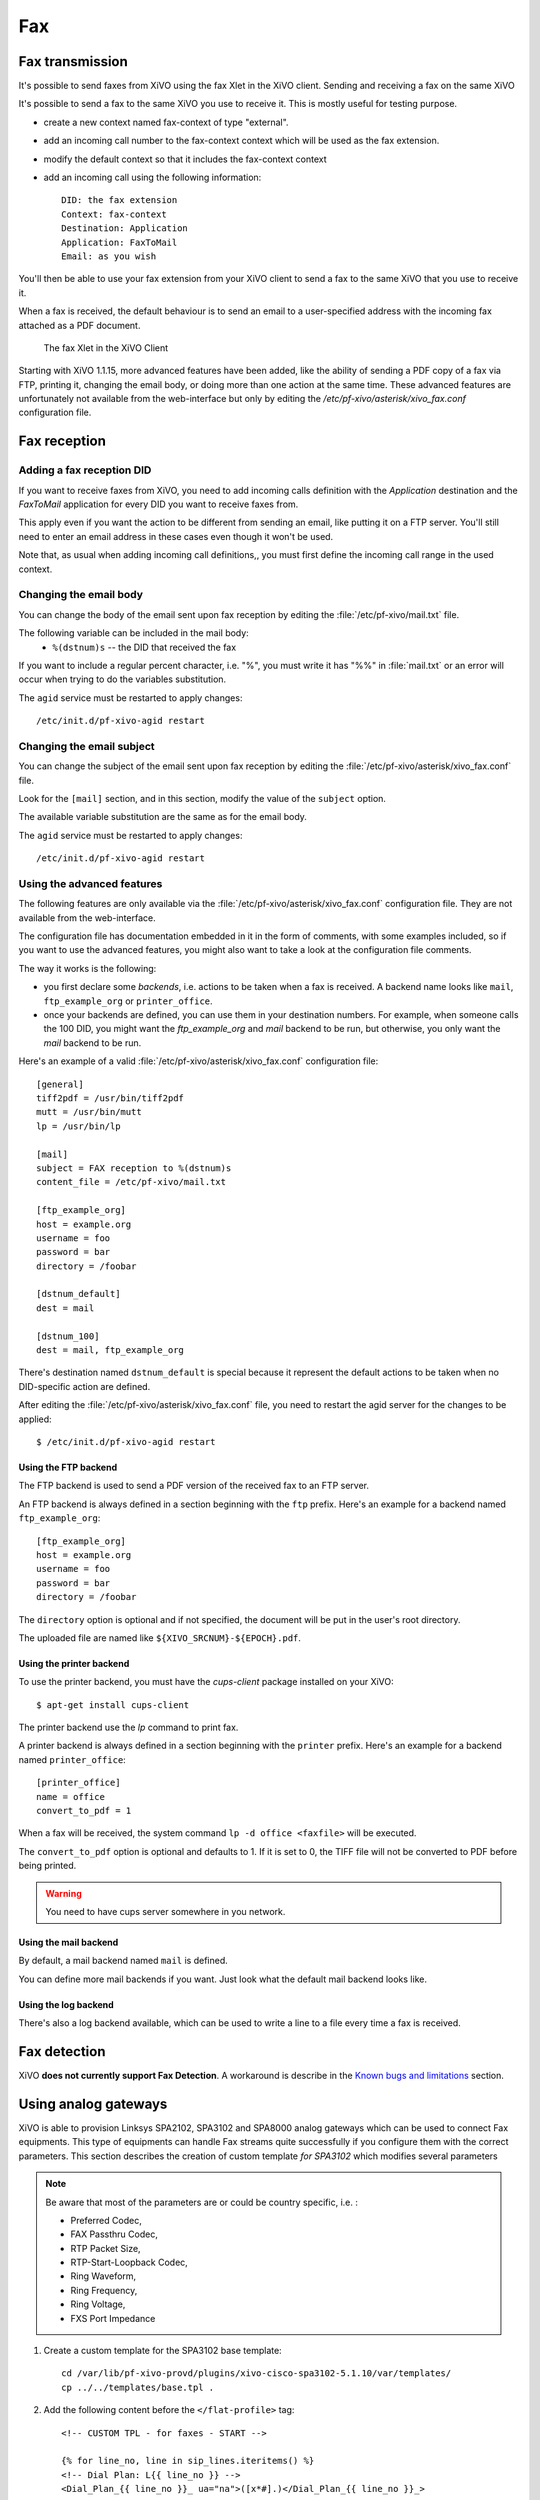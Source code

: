 ***
Fax
***

Fax transmission
================

It's possible to send faxes from XiVO using the fax Xlet in the XiVO client.
Sending and receiving a fax on the same XiVO

It's possible to send a fax to the same XiVO you use to receive it.
This is mostly useful for testing purpose.

* create a new context named fax-context of type "external".
* add an incoming call number to the fax-context context which will be used as the fax extension.
* modify the default context so that it includes the fax-context context
* add an incoming call using the following information::

   DID: the fax extension
   Context: fax-context
   Destination: Application
   Application: FaxToMail
   Email: as you wish 

You'll then be able to use your fax extension from your XiVO client
to send a fax to the same XiVO that you use to receive it.


When a fax is received, the default behaviour is to send an email to a
user-specified address with the incoming fax attached as a PDF document.

.. figure:: images/xivoclient-fax.png

   The fax Xlet in the XiVO Client

Starting with XiVO 1.1.15, more advanced features have been added, like the
ability of sending a PDF copy of a fax via FTP, printing it, changing the email body,
or doing more than one action at the same time. These advanced features are unfortunately
not available from the web-interface but only by editing the `/etc/pf-xivo/asterisk/xivo_fax.conf`
configuration file.


Fax reception
=============

Adding a fax reception DID
--------------------------

If you want to receive faxes from XiVO, you need to add incoming calls definition with the
`Application` destination and the `FaxToMail` application for every DID you want to receive faxes from.

This apply even if you want the action to be different from sending an email, like putting it
on a FTP server. You'll still need to enter an email address in these cases even though it won't be used.

Note that, as usual when adding incoming call definitions,, you must first define the incoming
call range in the used context.

.. figure:: images/Fax_recv_adding.png


Changing the email body
-----------------------

You can change the body of the email sent upon fax reception by editing the :file:`/etc/pf-xivo/mail.txt`
file.

The following variable can be included in the mail body:
 * ``%(dstnum)s`` -- the DID that received the fax

If you want to include a regular percent character, i.e. "%", you must write it has "%%" in 
:file:`mail.txt` or an error will occur when trying to do the variables substitution.

The ``agid`` service must be restarted to apply changes::

 /etc/init.d/pf-xivo-agid restart


Changing the email subject
--------------------------

You can change the subject of the email sent upon fax reception by editing the :file:`/etc/pf-xivo/asterisk/xivo_fax.conf` file.

Look for the ``[mail]`` section, and in this section, modify the value of the ``subject`` option.

The available variable substitution are the same as for the email body.

The ``agid`` service must be restarted to apply changes::

 /etc/init.d/pf-xivo-agid restart


Using the advanced features
---------------------------

The following features are only available via the :file:`/etc/pf-xivo/asterisk/xivo_fax.conf`
configuration file.
They are not available from the web-interface.

The configuration file has documentation embedded in it in the form of comments, with some examples
included, so if you want to use the advanced features, you might also want to take a look at the
configuration file comments.

The way it works is the following:

* you first declare some `backends`, i.e. actions to be taken when a fax is received. A backend
  name looks like ``mail``, ``ftp_example_org`` or ``printer_office``.
* once your backends are defined, you can use them in your destination numbers. For example,
  when someone calls the 100 DID, you might want the `ftp_example_org` and `mail` backend to be run,
  but otherwise, you only want the `mail` backend to be run.

Here's an example of a valid :file:`/etc/pf-xivo/asterisk/xivo_fax.conf` configuration file::

   [general]
   tiff2pdf = /usr/bin/tiff2pdf
   mutt = /usr/bin/mutt
   lp = /usr/bin/lp
   
   [mail]
   subject = FAX reception to %(dstnum)s
   content_file = /etc/pf-xivo/mail.txt
   
   [ftp_example_org]
   host = example.org
   username = foo
   password = bar
   directory = /foobar
   
   [dstnum_default]
   dest = mail
   
   [dstnum_100]
   dest = mail, ftp_example_org

There's destination named ``dstnum_default`` is special because it represent the default actions to be
taken when no DID-specific action are defined.

After editing the :file:`/etc/pf-xivo/asterisk/xivo_fax.conf` file, you need to restart the agid server
for the changes to be applied::

   $ /etc/init.d/pf-xivo-agid restart


Using the FTP backend
^^^^^^^^^^^^^^^^^^^^^

The FTP backend is used to send a PDF version of the received fax to an FTP server.

An FTP backend is always defined in a section beginning with the ``ftp`` prefix. Here's an example for
a backend named ``ftp_example_org``::

   [ftp_example_org]
   host = example.org
   username = foo
   password = bar
   directory = /foobar


The ``directory`` option is optional and if not specified, the document will be put in the user's root directory.

The uploaded file are named like ``${XIVO_SRCNUM}-${EPOCH}.pdf``.


Using the printer backend
^^^^^^^^^^^^^^^^^^^^^^^^^

To use the printer backend, you must have the `cups-client` package installed on your XiVO::

   $ apt-get install cups-client

The printer backend use the `lp` command to print fax.

A printer backend is always defined in a section beginning with the ``printer`` prefix.
Here's an example for a backend named ``printer_office``::

   [printer_office]
   name = office
   convert_to_pdf = 1

When a fax will be received, the system command ``lp -d office <faxfile>`` will be executed.

The ``convert_to_pdf`` option is optional and defaults to 1. If it is set to 0, the TIFF file will not
be converted to PDF before being printed.

.. warning:: You need to have cups server somewhere in you network.


Using the mail backend
^^^^^^^^^^^^^^^^^^^^^^

By default, a mail backend named ``mail`` is defined.

You can define more mail backends if you want. Just look what the default mail backend looks like.


Using the log backend
^^^^^^^^^^^^^^^^^^^^^

There's also a log backend available, which can be used to write a line to a file every time a fax is 
received.


Fax detection
=============

XiVO **does not currently support Fax Detection**. A workaround is describe in the 
`Known bugs and limitations`_ section.


Using analog gateways
=====================

XiVO is able to provision Linksys SPA2102, SPA3102 and SPA8000 analog gateways which can be used to 
connect Fax equipments.
This type of equipments can handle Fax streams quite successfully if you configure them with the
correct parameters. This section describes the creation of custom template *for SPA3102* which modifies several parameters

.. note:: Be aware that most of the parameters are or could be country specific, i.e. :

   * Preferred Codec,
   * FAX Passthru Codec,
   * RTP Packet Size,
   * RTP-Start-Loopback Codec,
   * Ring Waveform, 
   * Ring Frequency, 
   * Ring Voltage, 
   * FXS Port Impedance

#. Create a custom template for the SPA3102 base template::

    cd /var/lib/pf-xivo-provd/plugins/xivo-cisco-spa3102-5.1.10/var/templates/
    cp ../../templates/base.tpl .

#. Add the following content before the ``</flat-profile>`` tag::

    <!-- CUSTOM TPL - for faxes - START -->
    
    {% for line_no, line in sip_lines.iteritems() %}
    <!-- Dial Plan: L{{ line_no }} -->
    <Dial_Plan_{{ line_no }}_ ua="na">([x*#].)</Dial_Plan_{{ line_no }}_>
    
    <Call_Waiting_Serv_{{ line_no }}_ ua="na">No</Call_Waiting_Serv_{{ line_no }}_>
    <Three_Way_Call_Serv_{{ line_no }}_ ua="na">No</Three_Way_Call_Serv_{{ line_no }}_>
    
    <Preferred_Codec_{{ line_no }}_ ua="na">G711a</Preferred_Codec_{{ line_no }}_>
    <Silence_Supp_Enable_{{ line_no }}_ ua="na">No</Silence_Supp_Enable_{{ line_no }}_>
    <Echo_Canc_Adapt_Enable_{{ line_no }}_ ua="na">No</Echo_Canc_Adapt_Enable_{{ line_no }}_>
    <Echo_Supp_Enable_{{ line_no }}_ ua="na">No</Echo_Supp_Enable_{{ line_no }}_>
    <Echo_Canc_Enable_{{ line_no }}_ ua="na">No</Echo_Canc_Enable_{{ line_no }}_>
    <Use_Pref_Codec_Only_{{ line_no }}_ ua="na">yes</Use_Pref_Codec_Only_{{ line_no }}_>
    <DTMF_Tx_Mode_{{ line_no }}_ ua="na">Normal</DTMF_Tx_Mode_{{ line_no }}_>
    
    <FAX_Enable_T38_{{ line_no }}_ ua="na">Yes</FAX_Enable_T38_{{ line_no }}_>
    <FAX_T38_Redundancy_{{ line_no }}_ ua="na">1</FAX_T38_Redundancy_{{ line_no }}_>
    <FAX_Passthru_Method_{{ line_no }}_ ua="na">ReINVITE</FAX_Passthru_Method_{{ line_no }}_>
    <FAX_Passthru_Codec_{{ line_no }}_ ua="na">G711a</FAX_Passthru_Codec_{{ line_no }}_>
    <FAX_Disable_ECAN_{{ line_no }}_ ua="na">yes</FAX_Disable_ECAN_{{ line_no }}_>
    <FAX_Tone_Detect_Mode_{{ line_no }}_ ua="na">caller or callee</FAX_Tone_Detect_Mode_{{ line_no }}_>
    
    <Network_Jitter_Level_{{ line_no }}_ ua="na">very high</Network_Jitter_Level_{{ line_no }}_>
    <Jitter_Buffer_Adjustment_{{ line_no }}_ ua="na">disable</Jitter_Buffer_Adjustment_{{ line_no }}_>
    {% endfor %}
    
    <!-- SIP Parameters -->
    <RTP_Packet_Size ua="na">0.020</RTP_Packet_Size>
    <RTP-Start-Loopback_Codec ua="na">G711a</RTP-Start-Loopback_Codec>
    
    <!-- Regional parameters -->
    <Ring_Waveform ua="rw">Sinusoid</Ring_Waveform> <!-- options: Sinusoid/Trapezoid -->
    <Ring_Frequency ua="rw">50</Ring_Frequency>
    <Ring_Voltage ua="rw">85</Ring_Voltage>
    
    <FXS_Port_Impedance ua="na">600+2.16uF</FXS_Port_Impedance>
    <Caller_ID_Method ua="na">Bellcore(N.Amer,China)</Caller_ID_Method>
    <Caller_ID_FSK_Standard ua="na">bell 202</Caller_ID_FSK_Standard>
    
    <!-- CUSTOM TPL - for faxes - END -->

#. Reconfigure the devices with::

    provd_pycli -c 'devices.using_plugin("xivo-cisco-spa3102-5.1.10").reconfigure()'

#. Then reboot the devices::

    provd_pycli -c 'devices.using_plugin("xivo-cisco-spa3102-5.1.10").synchronize()'


Most of this template can be copy/paste for a SP2102 or SPA8000.

.. _Known bugs and limitations: http://documentation.xivo.fr/production/introduction/introduction.html#fax-detection


Using a SIP Trunk
=================

Fax transmission, to be successful, *MUST* use G.711 codec. Fax streams cannot be encoded with
lossy compression codecs (like G.729a).

That said, you may want to establish a SIP trunk using G.729a to save bandwith.
Here's a way to be able to receive a fax in this configuration.

.. note:: There are some prerequisities:

     * your SIP Trunk MUST offer both G.729a and G.711 codecs,
     * your fax users MUST have a personnalized outgoing calleridnum (for the codec change is based on this variable),
     
#. We assume that outgoing call rules and fax users with their DID are created,
#. Create the file :file:`/etc/asterisk/extensions_extra.d/fax.conf` with the following content::

    ;; For faxes :
    ; The following subroutine forces inbound and outbound codec to alaw.
    ; For outbound codec selection we must set the variable with inheritance.
    ; Must be set on each Fax DID
    [pre-incall-fax]
    exten = s,1,NoOp(### Force alaw codec on both inbound (operator side) and outbound (analog gw side) when calling a Fax ###)
    exten = s,n,Set(SIP_CODEC_INBOUND=alaw)
    exten = s,n,Set(__SIP_CODEC_OUTBOUND=alaw)
    exten = s,n,Return()

    ; The following subroutine forces outbound codec to alaw based on outgoing callerid numbe
    ; For outbound codec selection we must set the variable with inheritance.
    ; Must be set on each outgoing call rule
    [pre-outcall-fax]
    exten = s,1,NoOp(### Force alaw codec if caller is a Fax ###)
    exten = s,n,GotoIf($["${CALLERID(num)}" = "0112697845"]?alaw:)
    exten = s,n,GotoIf($["${CALLERID(num)}" = "0112697846"]?alaw:end)
    exten = s,n(alaw),Set(__SIP_CODEC_OUTBOUND=alaw)
    exten = s,n(end),Return()

#. For each Fax users' DID add the following string in the ``Preprocess subroutine`` field::

    pre-incall-fax

#. For each Outgoing call rule add the the following string in the ``Preprocess subroutine`` field::

    pre-outcall-fax

